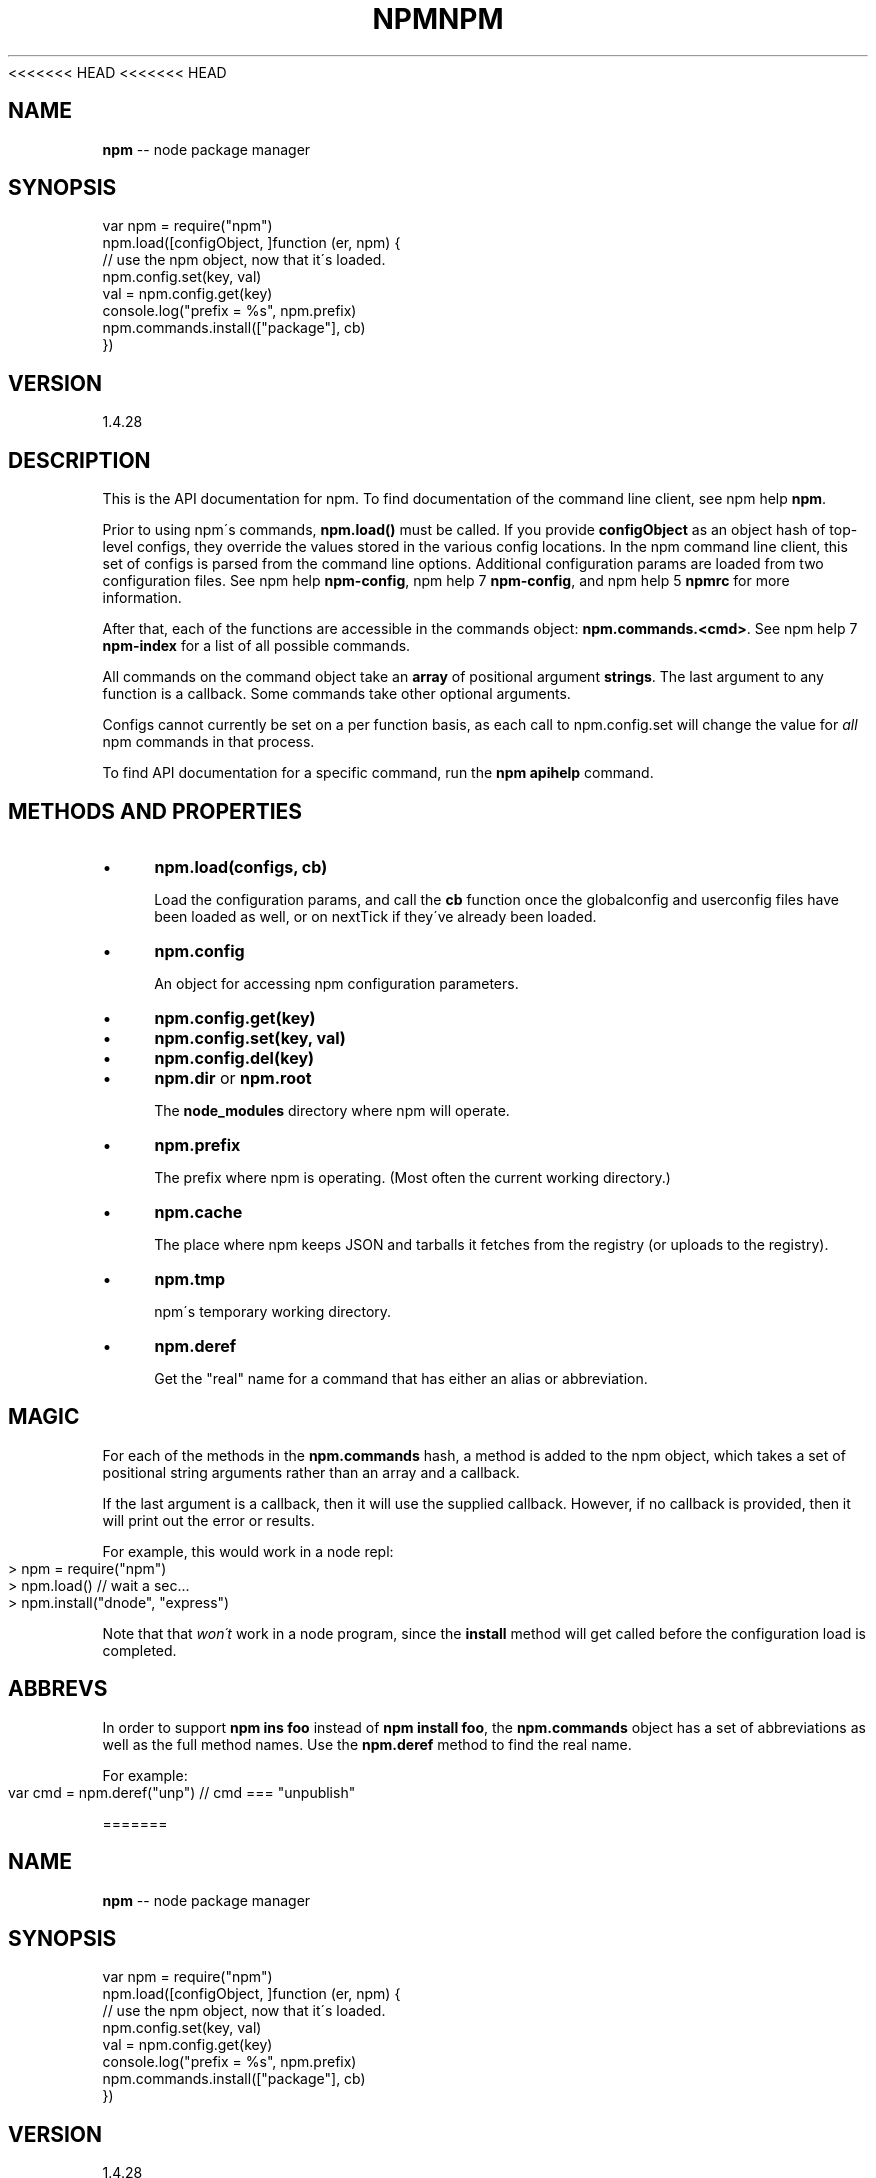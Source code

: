 <<<<<<< HEAD
<<<<<<< HEAD
.\" Generated with Ronnjs 0.3.8
.\" http://github.com/kapouer/ronnjs/
.
.TH "NPM" "3" "September 2014" "" ""
.
.SH "NAME"
\fBnpm\fR \-\- node package manager
.
.SH "SYNOPSIS"
.
.nf
var npm = require("npm")
npm\.load([configObject, ]function (er, npm) {
  // use the npm object, now that it\'s loaded\.
  npm\.config\.set(key, val)
  val = npm\.config\.get(key)
  console\.log("prefix = %s", npm\.prefix)
  npm\.commands\.install(["package"], cb)
})
.
.fi
.
.SH "VERSION"
1.4.28
.
.SH "DESCRIPTION"
This is the API documentation for npm\.
To find documentation of the command line
client, see npm help \fBnpm\fR\|\.
.
.P
Prior to using npm\'s commands, \fBnpm\.load()\fR must be called\.
If you provide \fBconfigObject\fR as an object hash of top\-level
configs, they override the values stored in the various config
locations\. In the npm command line client, this set of configs
is parsed from the command line options\. Additional configuration
params are loaded from two configuration files\. See npm help \fBnpm\-config\fR, npm help 7 \fBnpm\-config\fR, and npm help 5 \fBnpmrc\fR for more information\.
.
.P
After that, each of the functions are accessible in the
commands object: \fBnpm\.commands\.<cmd>\fR\|\.  See npm help 7 \fBnpm\-index\fR for a list of
all possible commands\.
.
.P
All commands on the command object take an \fBarray\fR of positional argument \fBstrings\fR\|\. The last argument to any function is a callback\. Some
commands take other optional arguments\.
.
.P
Configs cannot currently be set on a per function basis, as each call to
npm\.config\.set will change the value for \fIall\fR npm commands in that process\.
.
.P
To find API documentation for a specific command, run the \fBnpm apihelp\fR
command\.
.
.SH "METHODS AND PROPERTIES"
.
.IP "\(bu" 4
\fBnpm\.load(configs, cb)\fR
.
.IP
Load the configuration params, and call the \fBcb\fR function once the
globalconfig and userconfig files have been loaded as well, or on
nextTick if they\'ve already been loaded\.
.
.IP "\(bu" 4
\fBnpm\.config\fR
.
.IP
An object for accessing npm configuration parameters\.
.
.IP "\(bu" 4
\fBnpm\.config\.get(key)\fR
.
.IP "\(bu" 4
\fBnpm\.config\.set(key, val)\fR
.
.IP "\(bu" 4
\fBnpm\.config\.del(key)\fR
.
.IP "" 0

.
.IP "\(bu" 4
\fBnpm\.dir\fR or \fBnpm\.root\fR
.
.IP
The \fBnode_modules\fR directory where npm will operate\.
.
.IP "\(bu" 4
\fBnpm\.prefix\fR
.
.IP
The prefix where npm is operating\.  (Most often the current working
directory\.)
.
.IP "\(bu" 4
\fBnpm\.cache\fR
.
.IP
The place where npm keeps JSON and tarballs it fetches from the
registry (or uploads to the registry)\.
.
.IP "\(bu" 4
\fBnpm\.tmp\fR
.
.IP
npm\'s temporary working directory\.
.
.IP "\(bu" 4
\fBnpm\.deref\fR
.
.IP
Get the "real" name for a command that has either an alias or
abbreviation\.
.
.IP "" 0
.
.SH "MAGIC"
For each of the methods in the \fBnpm\.commands\fR hash, a method is added to
the npm object, which takes a set of positional string arguments rather
than an array and a callback\.
.
.P
If the last argument is a callback, then it will use the supplied
callback\.  However, if no callback is provided, then it will print out
the error or results\.
.
.P
For example, this would work in a node repl:
.
.IP "" 4
.
.nf
> npm = require("npm")
> npm\.load()  // wait a sec\.\.\.
> npm\.install("dnode", "express")
.
.fi
.
.IP "" 0
.
.P
Note that that \fIwon\'t\fR work in a node program, since the \fBinstall\fR
method will get called before the configuration load is completed\.
.
.SH "ABBREVS"
In order to support \fBnpm ins foo\fR instead of \fBnpm install foo\fR, the \fBnpm\.commands\fR object has a set of abbreviations as well as the full
method names\.  Use the \fBnpm\.deref\fR method to find the real name\.
.
.P
For example:
.
.IP "" 4
.
.nf
var cmd = npm\.deref("unp") // cmd === "unpublish"
.
.fi
.
.IP "" 0

=======
.\" Generated with Ronnjs 0.3.8
.\" http://github.com/kapouer/ronnjs/
.
.TH "NPM" "3" "September 2014" "" ""
.
.SH "NAME"
\fBnpm\fR \-\- node package manager
.
.SH "SYNOPSIS"
.
.nf
var npm = require("npm")
npm\.load([configObject, ]function (er, npm) {
  // use the npm object, now that it\'s loaded\.
  npm\.config\.set(key, val)
  val = npm\.config\.get(key)
  console\.log("prefix = %s", npm\.prefix)
  npm\.commands\.install(["package"], cb)
})
.
.fi
.
.SH "VERSION"
1.4.28
.
.SH "DESCRIPTION"
This is the API documentation for npm\.
To find documentation of the command line
client, see npm help \fBnpm\fR\|\.
.
.P
Prior to using npm\'s commands, \fBnpm\.load()\fR must be called\.
If you provide \fBconfigObject\fR as an object hash of top\-level
configs, they override the values stored in the various config
locations\. In the npm command line client, this set of configs
is parsed from the command line options\. Additional configuration
params are loaded from two configuration files\. See npm help \fBnpm\-config\fR, npm help 7 \fBnpm\-config\fR, and npm help 5 \fBnpmrc\fR for more information\.
.
.P
After that, each of the functions are accessible in the
commands object: \fBnpm\.commands\.<cmd>\fR\|\.  See npm help 7 \fBnpm\-index\fR for a list of
all possible commands\.
.
.P
All commands on the command object take an \fBarray\fR of positional argument \fBstrings\fR\|\. The last argument to any function is a callback\. Some
commands take other optional arguments\.
.
.P
Configs cannot currently be set on a per function basis, as each call to
npm\.config\.set will change the value for \fIall\fR npm commands in that process\.
.
.P
To find API documentation for a specific command, run the \fBnpm apihelp\fR
command\.
.
.SH "METHODS AND PROPERTIES"
.
.IP "\(bu" 4
\fBnpm\.load(configs, cb)\fR
.
.IP
Load the configuration params, and call the \fBcb\fR function once the
globalconfig and userconfig files have been loaded as well, or on
nextTick if they\'ve already been loaded\.
.
.IP "\(bu" 4
\fBnpm\.config\fR
.
.IP
An object for accessing npm configuration parameters\.
.
.IP "\(bu" 4
\fBnpm\.config\.get(key)\fR
.
.IP "\(bu" 4
\fBnpm\.config\.set(key, val)\fR
.
.IP "\(bu" 4
\fBnpm\.config\.del(key)\fR
.
.IP "" 0

.
.IP "\(bu" 4
\fBnpm\.dir\fR or \fBnpm\.root\fR
.
.IP
The \fBnode_modules\fR directory where npm will operate\.
.
.IP "\(bu" 4
\fBnpm\.prefix\fR
.
.IP
The prefix where npm is operating\.  (Most often the current working
directory\.)
.
.IP "\(bu" 4
\fBnpm\.cache\fR
.
.IP
The place where npm keeps JSON and tarballs it fetches from the
registry (or uploads to the registry)\.
.
.IP "\(bu" 4
\fBnpm\.tmp\fR
.
.IP
npm\'s temporary working directory\.
.
.IP "\(bu" 4
\fBnpm\.deref\fR
.
.IP
Get the "real" name for a command that has either an alias or
abbreviation\.
.
.IP "" 0
.
.SH "MAGIC"
For each of the methods in the \fBnpm\.commands\fR hash, a method is added to
the npm object, which takes a set of positional string arguments rather
than an array and a callback\.
.
.P
If the last argument is a callback, then it will use the supplied
callback\.  However, if no callback is provided, then it will print out
the error or results\.
.
.P
For example, this would work in a node repl:
.
.IP "" 4
.
.nf
> npm = require("npm")
> npm\.load()  // wait a sec\.\.\.
> npm\.install("dnode", "express")
.
.fi
.
.IP "" 0
.
.P
Note that that \fIwon\'t\fR work in a node program, since the \fBinstall\fR
method will get called before the configuration load is completed\.
.
.SH "ABBREVS"
In order to support \fBnpm ins foo\fR instead of \fBnpm install foo\fR, the \fBnpm\.commands\fR object has a set of abbreviations as well as the full
method names\.  Use the \fBnpm\.deref\fR method to find the real name\.
.
.P
For example:
.
.IP "" 4
.
.nf
var cmd = npm\.deref("unp") // cmd === "unpublish"
.
.fi
.
.IP "" 0

>>>>>>> b875702c9c06ab5012e52ff4337439b03918f453
=======
.\" Generated with Ronnjs 0.3.8
.\" http://github.com/kapouer/ronnjs/
.
.TH "NPM" "3" "September 2014" "" ""
.
.SH "NAME"
\fBnpm\fR \-\- node package manager
.
.SH "SYNOPSIS"
.
.nf
var npm = require("npm")
npm\.load([configObject, ]function (er, npm) {
  // use the npm object, now that it\'s loaded\.
  npm\.config\.set(key, val)
  val = npm\.config\.get(key)
  console\.log("prefix = %s", npm\.prefix)
  npm\.commands\.install(["package"], cb)
})
.
.fi
.
.SH "VERSION"
1.4.28
.
.SH "DESCRIPTION"
This is the API documentation for npm\.
To find documentation of the command line
client, see npm help \fBnpm\fR\|\.
.
.P
Prior to using npm\'s commands, \fBnpm\.load()\fR must be called\.
If you provide \fBconfigObject\fR as an object hash of top\-level
configs, they override the values stored in the various config
locations\. In the npm command line client, this set of configs
is parsed from the command line options\. Additional configuration
params are loaded from two configuration files\. See npm help \fBnpm\-config\fR, npm help 7 \fBnpm\-config\fR, and npm help 5 \fBnpmrc\fR for more information\.
.
.P
After that, each of the functions are accessible in the
commands object: \fBnpm\.commands\.<cmd>\fR\|\.  See npm help 7 \fBnpm\-index\fR for a list of
all possible commands\.
.
.P
All commands on the command object take an \fBarray\fR of positional argument \fBstrings\fR\|\. The last argument to any function is a callback\. Some
commands take other optional arguments\.
.
.P
Configs cannot currently be set on a per function basis, as each call to
npm\.config\.set will change the value for \fIall\fR npm commands in that process\.
.
.P
To find API documentation for a specific command, run the \fBnpm apihelp\fR
command\.
.
.SH "METHODS AND PROPERTIES"
.
.IP "\(bu" 4
\fBnpm\.load(configs, cb)\fR
.
.IP
Load the configuration params, and call the \fBcb\fR function once the
globalconfig and userconfig files have been loaded as well, or on
nextTick if they\'ve already been loaded\.
.
.IP "\(bu" 4
\fBnpm\.config\fR
.
.IP
An object for accessing npm configuration parameters\.
.
.IP "\(bu" 4
\fBnpm\.config\.get(key)\fR
.
.IP "\(bu" 4
\fBnpm\.config\.set(key, val)\fR
.
.IP "\(bu" 4
\fBnpm\.config\.del(key)\fR
.
.IP "" 0

.
.IP "\(bu" 4
\fBnpm\.dir\fR or \fBnpm\.root\fR
.
.IP
The \fBnode_modules\fR directory where npm will operate\.
.
.IP "\(bu" 4
\fBnpm\.prefix\fR
.
.IP
The prefix where npm is operating\.  (Most often the current working
directory\.)
.
.IP "\(bu" 4
\fBnpm\.cache\fR
.
.IP
The place where npm keeps JSON and tarballs it fetches from the
registry (or uploads to the registry)\.
.
.IP "\(bu" 4
\fBnpm\.tmp\fR
.
.IP
npm\'s temporary working directory\.
.
.IP "\(bu" 4
\fBnpm\.deref\fR
.
.IP
Get the "real" name for a command that has either an alias or
abbreviation\.
.
.IP "" 0
.
.SH "MAGIC"
For each of the methods in the \fBnpm\.commands\fR hash, a method is added to
the npm object, which takes a set of positional string arguments rather
than an array and a callback\.
.
.P
If the last argument is a callback, then it will use the supplied
callback\.  However, if no callback is provided, then it will print out
the error or results\.
.
.P
For example, this would work in a node repl:
.
.IP "" 4
.
.nf
> npm = require("npm")
> npm\.load()  // wait a sec\.\.\.
> npm\.install("dnode", "express")
.
.fi
.
.IP "" 0
.
.P
Note that that \fIwon\'t\fR work in a node program, since the \fBinstall\fR
method will get called before the configuration load is completed\.
.
.SH "ABBREVS"
In order to support \fBnpm ins foo\fR instead of \fBnpm install foo\fR, the \fBnpm\.commands\fR object has a set of abbreviations as well as the full
method names\.  Use the \fBnpm\.deref\fR method to find the real name\.
.
.P
For example:
.
.IP "" 4
.
.nf
var cmd = npm\.deref("unp") // cmd === "unpublish"
.
.fi
.
.IP "" 0

>>>>>>> b875702c9c06ab5012e52ff4337439b03918f453
